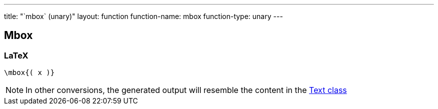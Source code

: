 ---
title: "`mbox` (unary)"
layout: function
function-name: mbox
function-type: unary
---

[[mbox]]
== Mbox

=== LaTeX

[source,latex]
----
\mbox{( x )}
----


NOTE: In other conversions, the generated output will resemble the content in the link:../text[Text class]
